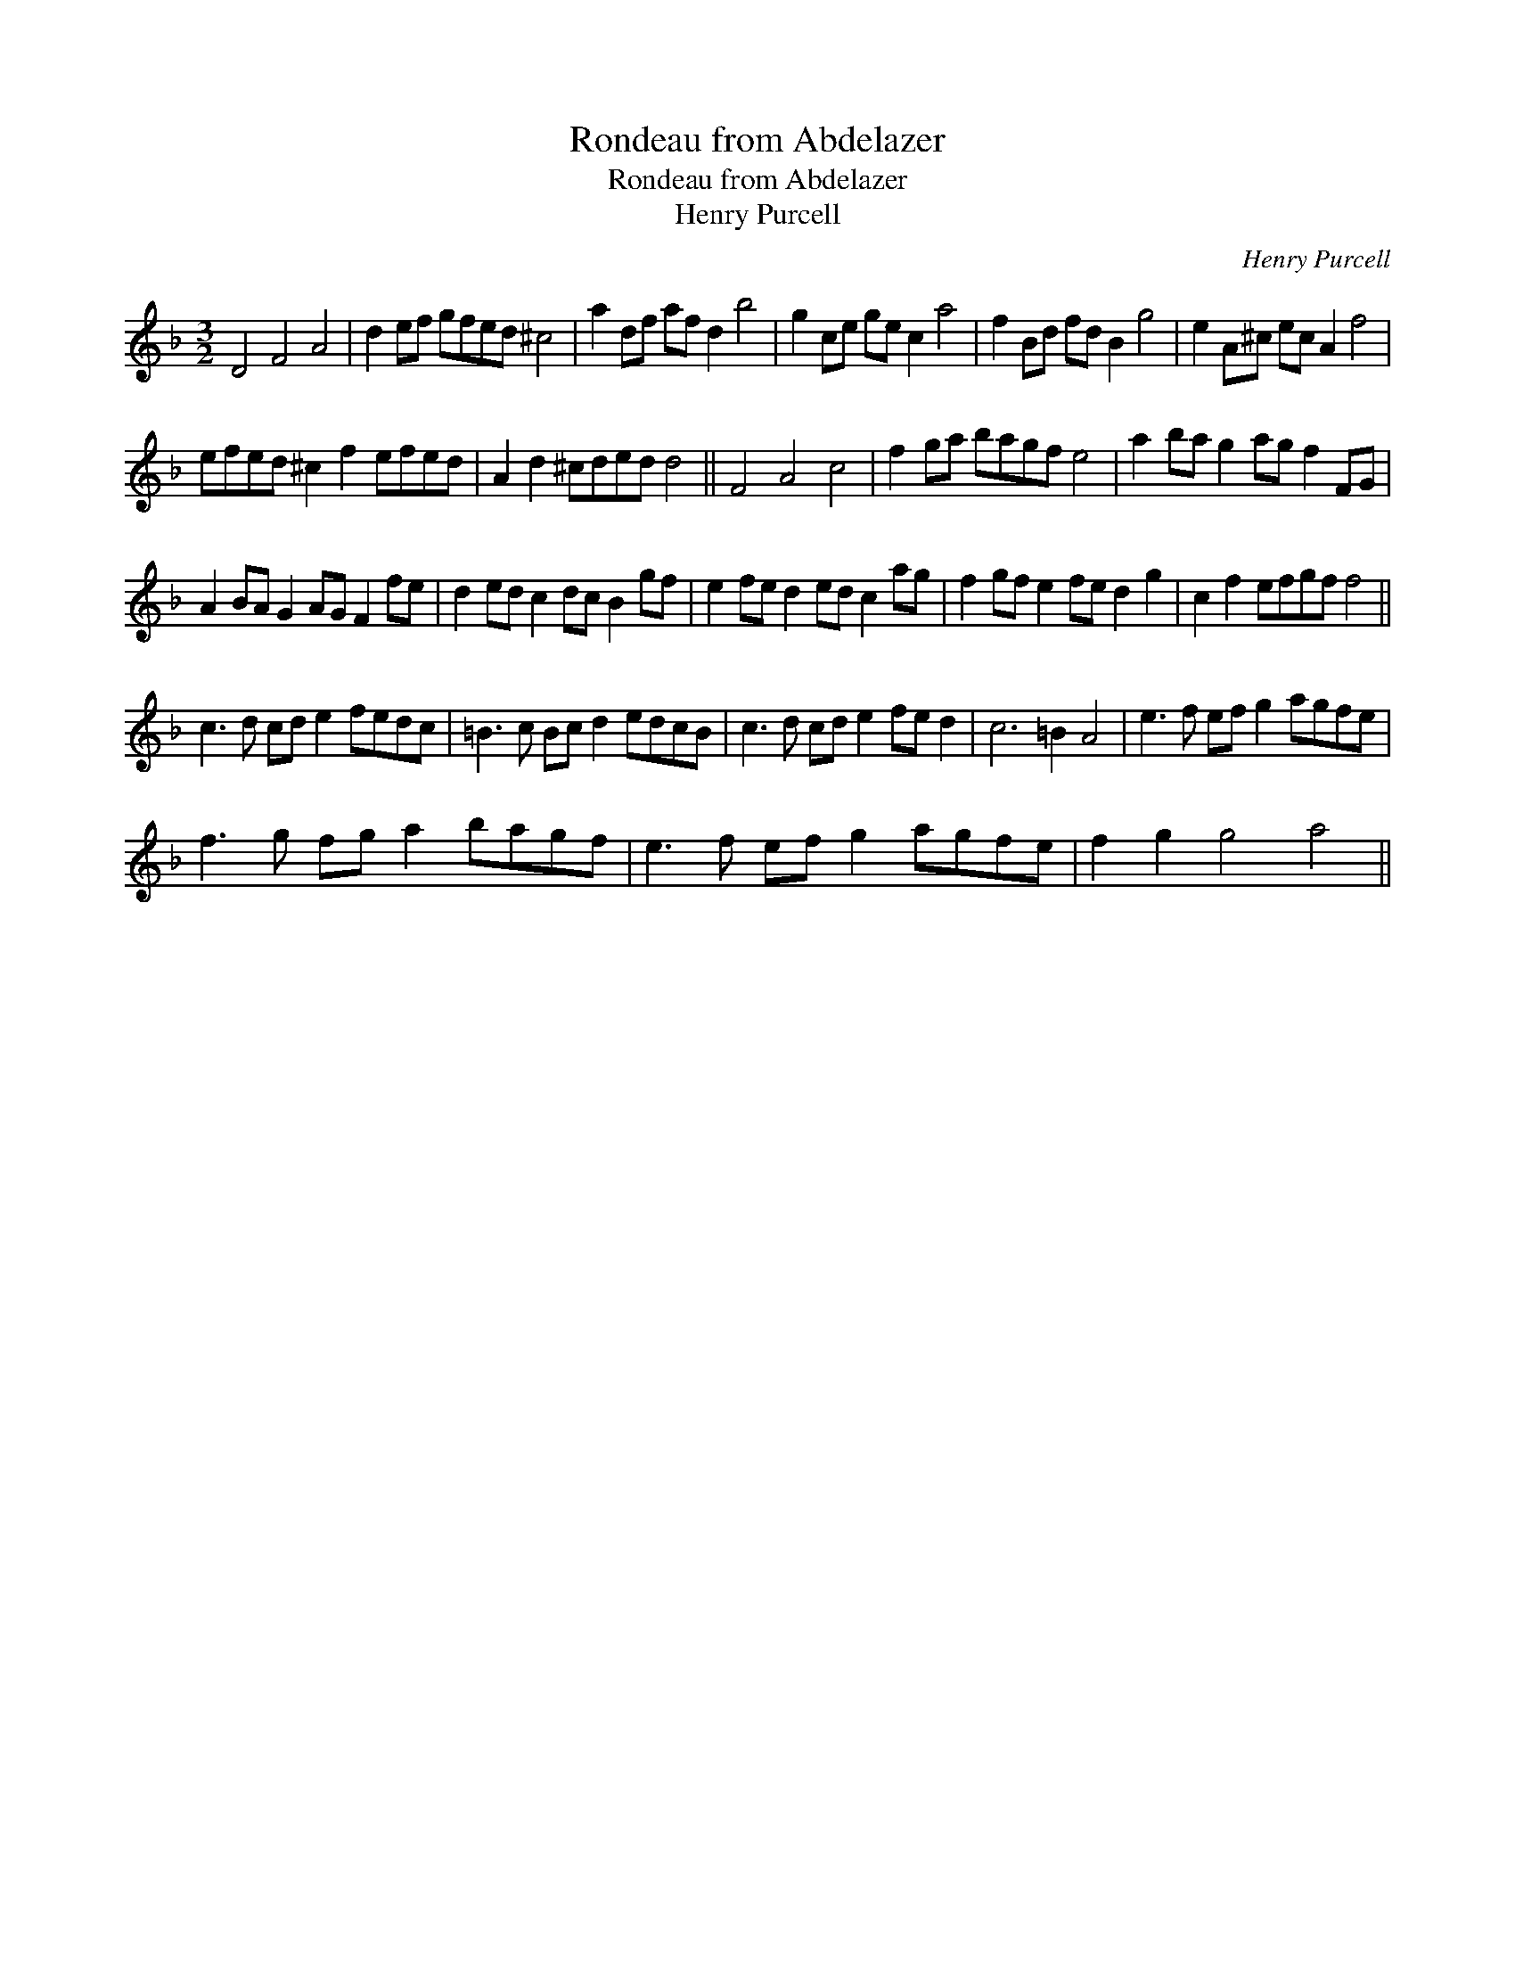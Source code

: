 X:1
T:Rondeau from Abdelazer
T:Rondeau from Abdelazer
T:Henry Purcell
C:Henry Purcell
L:1/8
M:3/2
K:Dmin
V:1 treble 
V:1
 D4 F4 A4 | d2 ef gfed ^c4 | a2 df af d2 b4 | g2 ce ge c2 a4 | f2 Bd fd B2 g4 | e2 A^c ec A2 f4 | %6
 efed ^c2 f2 efed | A2 d2 ^cded d4 || F4 A4 c4 | f2 ga bagf e4 | a2 ba g2 ag f2 FG | %11
 A2 BA G2 AG F2 fe | d2 ed c2 dc B2 gf | e2 fe d2 ed c2 ag | f2 gf e2 fe d2 g2 | c2 f2 efgf f4 || %16
 c3 d cd e2 fedc | =B3 c Bc d2 edcB | c3 d cd e2 fe d2 | c6 =B2 A4 | e3 f ef g2 agfe | %21
 f3 g fg a2 bagf | e3 f ef g2 agfe | f2 g2 g4 a4 || %24

